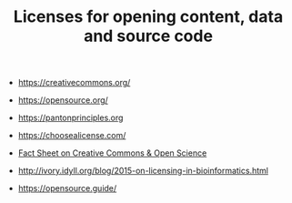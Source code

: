 #+TITLE: Licenses for opening content, data and source code

- https://creativecommons.org/
- https://opensource.org/
- https://pantonprinciples.org
- https://choosealicense.com/

- [[https://doi.org/10.5281/zenodo.840652][Fact Sheet on Creative Commons & Open Science]] 

- http://ivory.idyll.org/blog/2015-on-licensing-in-bioinformatics.html

- https://opensource.guide/
